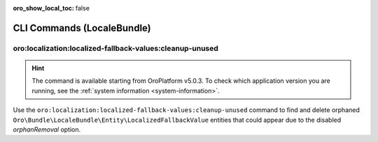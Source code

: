 :oro_show_local_toc: false

.. _bundle-docs-platform-locale-bundle-commands:

CLI Commands (LocaleBundle)
===========================

oro:localization:localized-fallback-values:cleanup-unused
---------------------------------------------------------

.. hint:: The command is available starting from OroPlatform v5.0.3. To check which application version you are running, see the :ref:`system information <system-information>`.

Use the ``oro:localization:localized-fallback-values:cleanup-unused`` command to find and delete orphaned ``Oro\Bundle\LocaleBundle\Entity\LocalizedFallbackValue`` entities that could appear due to the disabled `orphanRemoval` option.